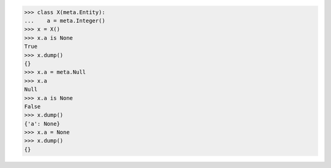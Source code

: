 >>> class X(meta.Entity):
...    a = meta.Integer()
>>> x = X()
>>> x.a is None
True
>>> x.dump()
{}
>>> x.a = meta.Null
>>> x.a
Null
>>> x.a is None
False
>>> x.dump()
{'a': None}
>>> x.a = None
>>> x.dump()
{}
